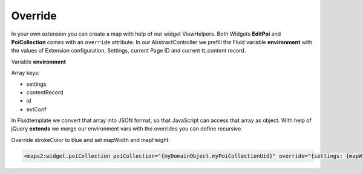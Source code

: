 ﻿.. include:: ../../Includes.txt

.. _developer-override:

Override
========

In your own extension you can create a map with help of our widget ViewHelpers.
Both Widgets **EditPoi** and **PoiCollection** comes with an ``override`` attribute.
In our AbstractController we prefill the Fluid variable **environment** with the values
of Extension configuration, Settings, current Page ID and current tt_content record.

Variable **environment**

Array keys:

* settings
* contentRecord
* id
* extConf

In Fluidtemplate we convert that array into JSON format, so that JavaScript can access
that array as object. With help of jQuery **extends** we merge our environment vars
with the overrides you can define recursive.

Override strokeColor to blue and set mapWidth and mapHeight:

.. code-block:: html

   <maps2:widget.poiCollection poiCollection="{myDomainObject.myPoiCollectionUid}" override="{settings: {mapWidth: '100%', mapHeight: '300'}, extConf: {strokeColor: 'blue'}}" />
